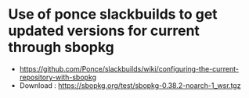 * Use of ponce slackbuilds to get updated versions for current through sbopkg
- https://github.com/Ponce/slackbuilds/wiki/configuring-the-current-repository-with-sbopkg
- Download : https://sbopkg.org/test/sbopkg-0.38.2-noarch-1_wsr.tgz
